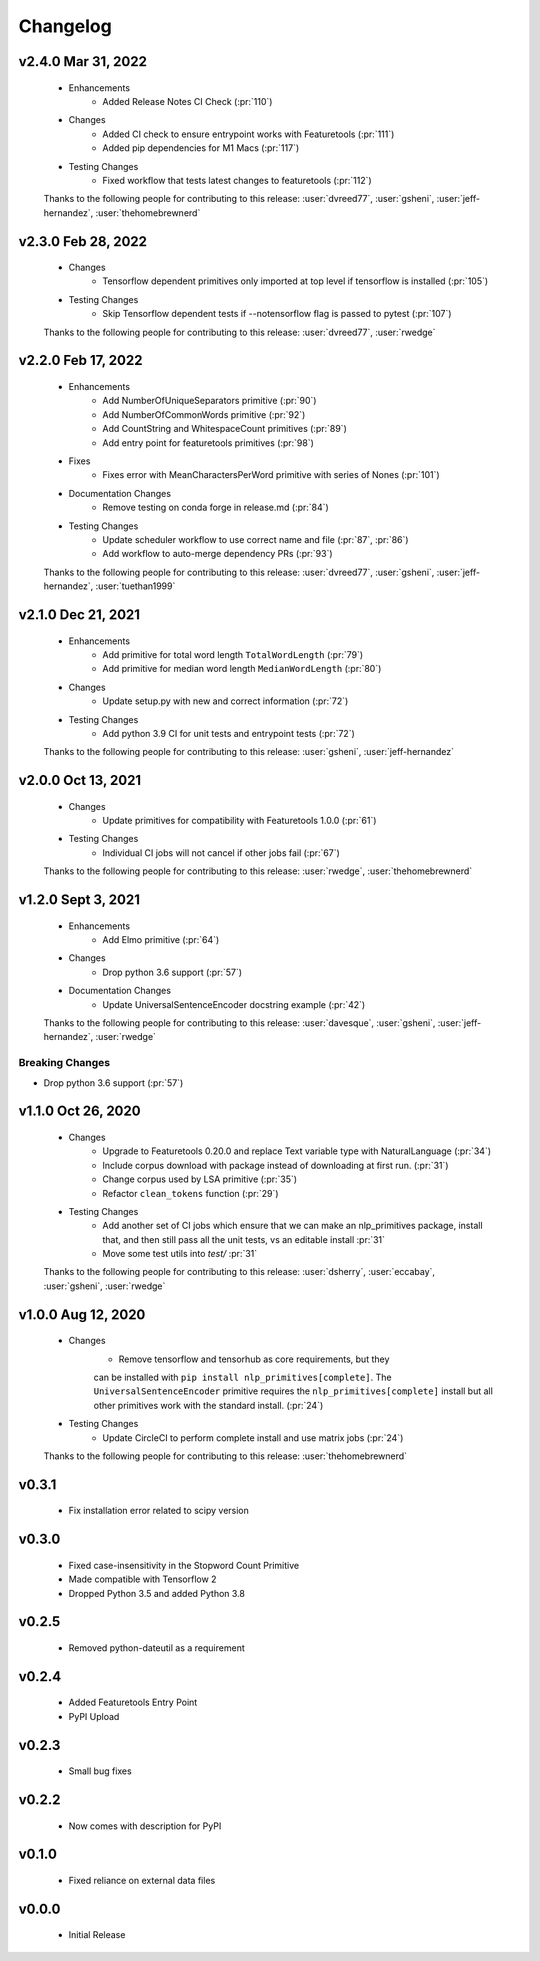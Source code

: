 =========
Changelog
=========

.. Future Release
  ==============
    * Enhancements
    * Fixes
    * Changes
    * Documentation Changes
    * Testing Changes

.. Thanks to the following people for contributing to this release:

v2.4.0 Mar 31, 2022
===================
    * Enhancements
        * Added Release Notes CI Check (:pr:`110`)
    * Changes
        * Added CI check to ensure entrypoint works with Featuretools (:pr:`111`)
        * Added pip dependencies for M1 Macs (:pr:`117`)
    * Testing Changes
        * Fixed workflow that tests latest changes to featuretools (:pr:`112`)

    Thanks to the following people for contributing to this release:
    :user:`dvreed77`, :user:`gsheni`, :user:`jeff-hernandez`, :user:`thehomebrewnerd`

v2.3.0 Feb 28, 2022
===================
    * Changes
        * Tensorflow dependent primitives only imported at top level if tensorflow is installed (:pr:`105`)
    * Testing Changes
        * Skip Tensorflow dependent tests if --notensorflow flag is passed to pytest (:pr:`107`)

    Thanks to the following people for contributing to this release:
    :user:`dvreed77`, :user:`rwedge`

v2.2.0 Feb 17, 2022
===================
    * Enhancements
        * Add NumberOfUniqueSeparators primitive (:pr:`90`)
        * Add NumberOfCommonWords primitive (:pr:`92`)
        * Add CountString and WhitespaceCount primitives (:pr:`89`)
        * Add entry point for featuretools primitives (:pr:`98`)
    * Fixes
        * Fixes error with MeanCharactersPerWord primitive with series of Nones (:pr:`101`)
    * Documentation Changes
        * Remove testing on conda forge in release.md (:pr:`84`)
    * Testing Changes
        * Update scheduler workflow to use correct name and file (:pr:`87`, :pr:`86`)
        * Add workflow to auto-merge dependency PRs (:pr:`93`)
        
    Thanks to the following people for contributing to this release:
    :user:`dvreed77`, :user:`gsheni`, :user:`jeff-hernandez`, :user:`tuethan1999`
    
v2.1.0 Dec 21, 2021
===================
    * Enhancements
        * Add primitive for total word length ``TotalWordLength`` (:pr:`79`)
        * Add primitive for median word length ``MedianWordLength`` (:pr:`80`)
    * Changes
        * Update setup.py with new and correct information (:pr:`72`)
    * Testing Changes
        * Add python 3.9 CI for unit tests and entrypoint tests (:pr:`72`)

    Thanks to the following people for contributing to this release:
    :user:`gsheni`, :user:`jeff-hernandez`

v2.0.0 Oct 13, 2021
===================
    * Changes
        * Update primitives for compatibility with Featuretools 1.0.0 (:pr:`61`)
    * Testing Changes
        * Individual CI jobs will not cancel if other jobs fail (:pr:`67`)

    Thanks to the following people for contributing to this release:
    :user:`rwedge`, :user:`thehomebrewnerd`

v1.2.0 Sept 3, 2021
===================
    * Enhancements
        * Add Elmo primitive (:pr:`64`)
    * Changes
        * Drop python 3.6 support (:pr:`57`)
    * Documentation Changes
        * Update UniversalSentenceEncoder docstring example (:pr:`42`)

    Thanks to the following people for contributing to this release:
    :user:`davesque`, :user:`gsheni`, :user:`jeff-hernandez`, :user:`rwedge`

Breaking Changes
++++++++++++++++
* Drop python 3.6 support (:pr:`57`)

v1.1.0 Oct 26, 2020
===================
    * Changes
        * Upgrade to Featuretools 0.20.0 and replace Text variable type with NaturalLanguage (:pr:`34`)
        * Include corpus download with package instead of downloading at first run. (:pr:`31`)
        * Change corpus used by LSA primitive (:pr:`35`)
        * Refactor ``clean_tokens`` function (:pr:`29`)
    * Testing Changes
        * Add another set of CI jobs which ensure that we can make an nlp_primitives package, install that, and then still pass all the unit tests, vs an editable install :pr:`31`
        * Move some test utils into `test/` :pr:`31`

    Thanks to the following people for contributing to this release:
    :user:`dsherry`, :user:`eccabay`, :user:`gsheni`, :user:`rwedge`

v1.0.0 Aug 12, 2020
===================
    * Changes
        * Remove tensorflow and tensorhub as core requirements, but they
        can be installed with ``pip install nlp_primitives[complete]``. The
        ``UniversalSentenceEncoder`` primitive requires the ``nlp_primitives[complete]``
        install but all other primitives work with the standard install. (:pr:`24`)
    * Testing Changes
        * Update CircleCI to perform complete install and use matrix jobs (:pr:`24`)

    Thanks to the following people for contributing to this release:
    :user:`thehomebrewnerd`

v0.3.1
======
    * Fix installation error related to scipy version

v0.3.0
======
    * Fixed case-insensitivity in the Stopword Count Primitive
    * Made compatible with Tensorflow 2
    * Dropped Python 3.5 and added Python 3.8

v0.2.5
======
    * Removed python-dateutil as a requirement

v0.2.4
======
    * Added Featuretools Entry Point
    * PyPI Upload

v0.2.3
======
    * Small bug fixes

v0.2.2
======
    * Now comes with description for PyPI

v0.1.0
======
    * Fixed reliance on external data files

v0.0.0
======
    * Initial Release
